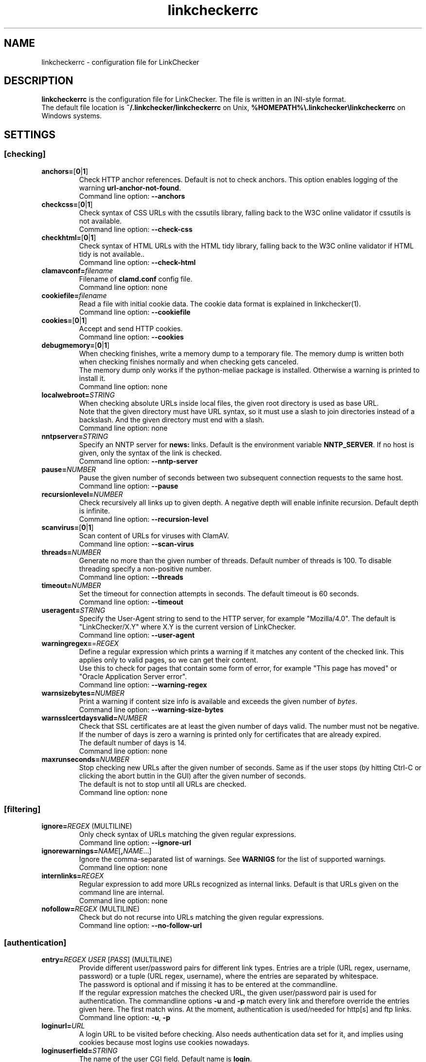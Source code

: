 .TH linkcheckerrc 5 2007-11-30 "LinkChecker"
.SH NAME
linkcheckerrc - configuration file for LinkChecker
.
.SH DESCRIPTION
\fBlinkcheckerrc\fP is the configuration file for LinkChecker.
The file is written in an INI-style format.
.br
The default file location is \fB~/.linkchecker/linkcheckerrc\fP on Unix,
\fB%HOMEPATH%\\.linkchecker\\linkcheckerrc\fP on Windows systems.
.SH SETTINGS

.SS \fB[checking]\fP
.TP
\fBanchors=\fP[\fB0\fP|\fB1\fP]
Check HTTP anchor references. Default is not to check anchors.
This option enables logging of the warning \fBurl\-anchor\-not\-found\fP.
.br
Command line option: \fB\-\-anchors\fP
.TP
\fBcheckcss=\fP[\fB0\fP|\fB1\fP]
Check syntax of CSS URLs with the cssutils library, falling back to the
W3C online validator if cssutils is not available.
.br
Command line option: \fB\-\-check\-css\fP
.TP
\fBcheckhtml=\fP[\fB0\fP|\fB1\fP]
Check syntax of HTML URLs with the HTML tidy library, falling back to the
W3C online validator if HTML tidy is not available..
.br
Command line option: \fB\-\-check\-html\fP
.TP
\fBclamavconf=\fP\fIfilename\fP
Filename of \fBclamd.conf\fP config file.
.br
Command line option: none
.TP
\fBcookiefile=\fP\fIfilename\fP
Read a file with initial cookie data. The cookie data
format is explained in linkchecker(1).
.br
Command line option: \fB\-\-cookiefile\fP
.TP
\fBcookies=\fP[\fB0\fP|\fB1\fP]
Accept and send HTTP cookies.
.br
Command line option: \fB\-\-cookies\fP
.TP
\fBdebugmemory=\fP[\fB0\fP|\fB1\fP]
When checking finishes, write a memory dump to a temporary file.
The memory dump is written both when checking finishes normally
and when checking gets canceled.
.br
The memory dump only works if the python-meliae package is installed.
Otherwise a warning is printed to install it.
.br
Command line option: none
.TP
\fBlocalwebroot=\fP\fISTRING\fP
When checking absolute URLs inside local files, the given root directory
is used as base URL.
.br
Note that the given directory must have URL syntax, so it must use a slash
to join directories instead of a backslash.
And the given directory must end with a slash.
.br
Command line option: none
.TP
\fBnntpserver=\fP\fISTRING\fP
Specify an NNTP server for \fBnews:\fP links. Default is the
environment variable \fBNNTP_SERVER\fP. If no host is given,
only the syntax of the link is checked.
.br
Command line option: \fB\-\-nntp\-server\fP
.TP
\fBpause=\fP\fINUMBER\fP
Pause the given number of seconds between two subsequent connection
requests to the same host.
.br
Command line option: \fB\-\-pause\fP
.TP
\fBrecursionlevel=\fP\fINUMBER\fP
Check recursively all links up to given depth.
A negative depth will enable infinite recursion.
Default depth is infinite.
.br
Command line option: \fB\-\-recursion\-level\fP
.TP
\fBscanvirus=\fP[\fB0\fP|\fB1\fP]
Scan content of URLs for viruses with ClamAV.
.br
Command line option: \fB\-\-scan\-virus\fP
.TP
\fBthreads=\fP\fINUMBER\fP
Generate no more than the given number of threads. Default number
of threads is 100. To disable threading specify a non-positive number.
.br
Command line option: \fB\-\-threads\fP
.TP
\fBtimeout=\fP\fINUMBER\fP
Set the timeout for connection attempts in seconds. The default timeout
is 60 seconds.
.br
Command line option: \fB\-\-timeout\fP
.TP
\fBuseragent=\fP\fISTRING\fP
Specify the User-Agent string to send to the HTTP server, for example
"Mozilla/4.0". The default is "LinkChecker/X.Y" where X.Y is the current
version of LinkChecker.
.br
Command line option: \fB\-\-user\-agent\fP
.TP
\fBwarningregex=\fP=\fIREGEX\fP
Define a regular expression which prints a warning if it matches any
content of the checked link.
This applies only to valid pages, so we can get their content.
.br
Use this to check for pages that contain some form of error, for example
"This page has moved" or "Oracle Application Server error".
.br
Command line option: \fB\-\-warning\-regex\fP
.TP
\fBwarnsizebytes=\fP\fINUMBER\fP
Print a warning if content size info is available and exceeds the given
number of \fIbytes\fP.
.br
Command line option: \fB\-\-warning\-size\-bytes\fP
.TP
\fBwarnsslcertdaysvalid=\fP\fINUMBER\fP
Check that SSL certificates are at least the given number of days valid.
The number must not be negative.
If the number of days is zero a warning is printed only for certificates
that are already expired.
.br
The default number of days is 14.
.br
Command line option: none
.TP
\fBmaxrunseconds=\fP\fINUMBER\fP
Stop checking new URLs after the given number of seconds. Same as if the
user stops (by hitting Ctrl-C or clicking the abort buttin in the GUI)
after the given number of seconds.
.br
The default is not to stop until all URLs are checked.
.br
Command line option: none
.SS \fB[filtering]\fP
.TP
\fBignore=\fP\fIREGEX\fP (MULTILINE)
Only check syntax of URLs matching the given regular expressions.
.br
Command line option: \fB\-\-ignore\-url\fP
.TP
\fBignorewarnings=\fP\fINAME\fP[\fB,\fP\fINAME\fP...]
Ignore the comma-separated list of warnings. See
\fBWARNIGS\fP for the list of supported warnings.
.br
Command line option: none
.TP
\fBinternlinks=\fP\fIREGEX\fP
Regular expression to add more URLs recognized as internal links.
Default is that URLs given on the command line are internal.
.br
Command line option: none
.TP
\fBnofollow=\fP\fIREGEX\fP (MULTILINE)
Check but do not recurse into URLs matching the given regular
expressions.
.br
Command line option: \fB\-\-no\-follow\-url\fP
.SS \fB[authentication]\fP
.TP
\fBentry=\fP\fIREGEX\fP \fIUSER\fP [\fIPASS\fP] (MULTILINE)
Provide different user/password pairs for different link types.
Entries are a triple (URL regex, username, password)
or a tuple (URL regex, username), where the entries are
separated by whitespace.
.br
The password is optional and if missing it has to be entered at the
commandline.
.br
If the regular expression matches the checked URL, the given user/password
pair is used for authentication. The commandline options
\fB\-u\fP and \fB\-p\fP match every link and therefore override the entries
given here. The first match wins. At the moment, authentication is
used/needed for http[s] and ftp links.
.br
Command line option: \fB\-u\fP, \fB\-p\fP
.TP
\fBloginurl=\fP\fIURL\fP
A login URL to be visited before checking. Also needs authentication
data set for it, and implies using cookies because most logins use
cookies nowadays.
.TP
\fBloginuserfield=\fP\fISTRING\fP
The name of the user CGI field. Default name is \fBlogin\fP.
.TP
\fBloginpasswordfield=\fP\fISTRING\fP
The name of the password CGI field. Default name is \fBpassword\fP.
.TP
\fBloginextrafields=\fP\fINAME\fP\fB:\fP\fIVALUE\fP (MULTILINE)
Optionally any additional CGI name/value pairs. Note that the default
values are submitted automatically.
.SS \fB[output]\fP
.TP
\fBcomplete=\fP[\fB0\fP|\fB1\fP]
If set log all checked URLs, even duplicates. Default is to log
duplicate URLs only once.
.br
Command line option: \fB\-\-complete\fP
.TP
\fBdebug=\fP\fISTRING\fP[\fB,\fP\fISTRING\fP...]
Print debugging output for the given loggers.
Available loggers are \fBcmdline\fP, \fBchecking\fP,
\fBcache\fP, \fBgui\fP, \fBdns\fP, \fBthread\fP and \fBall\fP.
Specifying \fBall\fP is an alias for specifying all available loggers.
.br
Command line option: \fB\-\-debug\fP
.TP
\fBfileoutput=\fP\fITYPE\fP[\fB,\fP\fITYPE\fP...]
Output to a files \fBlinkchecker\-out.\fP\fITYPE\fP,
\fB$HOME/.linkchecker/blacklist\fP for
\fBblacklist\fP output.
.br
Valid file output types are \fBtext\fP, \fBhtml\fP, \fBsql\fP,
\fBcsv\fP, \fBgml\fP, \fBdot\fP, \fBxml\fP, \fBnone\fP or \fBblacklist\fP
Default is no file output. The various output types are documented
below. Note that you can suppress all console output
with \fBoutput=none\fP.
.br
Command line option: \fB\-\-file\-output\fP
.TP
\fBlog=\fP\fITYPE\fP[\fB/\fP\fIENCODING\fP]
Specify output type as \fBtext\fP, \fBhtml\fP, \fBsql\fP,
\fBcsv\fP, \fBgml\fP, \fBdot\fP, \fBxml\fP, \fBnone\fP or \fBblacklist\fP.
Default type is \fBtext\fP. The various output types are documented
below.
.br
The \fIENCODING\fP specifies the output encoding, the default is
that of your locale. Valid encodings are listed at
\fBhttp://docs.python.org/library/codecs.html#standard-encodings\fP.
.br
Command line option: \fB\-\-output\fP
.TP
\fBquiet=\fP[\fB0\fP|\fB1\fP]
If set, operate quiet. An alias for \fBlog=none\fP.
This is only useful with \fBfileoutput\fP.
.br
Command line option: \fB\-\-verbose\fP
.TP
\fBstatus=\fP[\fB0\fP|\fB1\fP]
Control printing check status messages. Default is 1.
.br
Command line option: \fB\-\-no\-status\fP
.TP
\fBverbose=\fP[\fB0\fP|\fB1\fP]
If set log all checked URLs once. Default is to log only errors and warnings.
.br
Command line option: \fB\-\-verbose\fP
.TP
\fBwarnings=\fP[\fB0\fP|\fB1\fP]
If set log warnings. Default is to log warnings.
.br
Command line option: \fB\-\-no\-warnings\fP
.SS \fB[text]\fP
.TP
\fBfilename=\fP\fISTRING\fP
Specify output filename for text logging. Default filename is
\fBlinkchecker-out.txt\fP.
.br
Command line option: \fB\-\-file\-output=\fP
.TP
\fBparts=\fP\fISTRING\fP
Comma-separated list of parts that have to be logged.
See \fBLOGGER PARTS\fP below.
.br
Command line option: none
.TP
\fBencoding=\fP\fISTRING\fP
Valid encodings are listed in
\fBhttp://docs.python.org/library/codecs.html#standard-encodings\fP.
.br
Default encoding is \fBiso\-8859\-15\fP.
.TP
\fIcolor*\fP
Color settings for the various log parts, syntax is \fIcolor\fP or
\fItype\fP\fB;\fP\fIcolor\fP. The \fItype\fP can be
\fBbold\fP, \fBlight\fP, \fBblink\fP, \fBinvert\fP.
The \fIcolor\fP can be
\fBdefault\fP, \fBblack\fP, \fBred\fP, \fBgreen\fP, \fByellow\fP, \fBblue\fP,
\fBpurple\fP, \fBcyan\fP, \fBwhite\fP, \fBBlack\fP, \fBRed\fP, \fBGreen\fP,
\fBYellow\fP, \fBBlue\fP, \fBPurple\fP, \fBCyan\fP or \fBWhite\fP.
.br
Command line option: none
.TP
\fBcolorparent=\fP\fISTRING\fP
Set parent color. Default is \fBwhite\fP.
.TP
\fBcolorurl=\fP\fISTRING\fP
Set URL color. Default is \fBdefault\fP.
.TP
\fBcolorname=\fP\fISTRING\fP
Set name color. Default is \fBdefault\fP.
.TP
\fBcolorreal=\fP\fISTRING\fP
Set real URL color. Default is \fBcyan\fP.
.TP
\fBcolorbase=\fP\fISTRING\fP
Set base URL color. Default is \fBpurple\fP.
.TP
\fBcolorvalid=\fP\fISTRING\fP
Set valid color. Default is \fBbold;green\fP.
.TP
\fBcolorinvalid=\fP\fISTRING\fP
Set invalid color. Default is \fBbold;red\fP.
.TP
\fBcolorinfo=\fP\fISTRING\fP
Set info color. Default is \fBdefault\fP.
.TP
\fBcolorwarning=\fP\fISTRING\fP
Set warning color. Default is \fBbold;yellow\fP.
.TP
\fBcolordltime=\fP\fISTRING\fP
Set download time color. Default is \fBdefault\fP.
.TP
\fBcolorreset=\fP\fISTRING\fP
Set reset color. Default is \fBdeault\fP.
.SS \fB[gml]\fP
.TP
\fBfilename=\fP\fISTRING\fP
See [text] section above.
.TP
\fBparts=\fP\fISTRING\fP
See [text] section above.
.TP
\fBencoding=\fP\fISTRING\fP
See [text] section above.
.SS \fB[dot]\fP
.TP
\fBfilename=\fP\fISTRING\fP
See [text] section above.
.TP
\fBparts=\fP\fISTRING\fP
See [text] section above.
.TP
\fBencoding=\fP\fISTRING\fP
See [text] section above.
.SS \fB[csv]\fP
.TP
\fBfilename=\fP\fISTRING\fP
See [text] section above.
.TP
\fBparts=\fP\fISTRING\fP
See [text] section above.
.TP
\fBencoding=\fP\fISTRING\fP
See [text] section above.
.TP
\fBseparator=\fP\fICHAR\fP
Set CSV separator. Default is a comma (\fB,\fP).
.TP
\fBquotechar=\fP\fICHAR\fP
Set CSV quote character. Default is a double quote (\fB"\fP).
.SS \fB[sql]\fP
.TP
\fBfilename=\fP\fISTRING\fP
See [text] section above.
.TP
\fBparts=\fP\fISTRING\fP
See [text] section above.
.TP
\fBencoding=\fP\fISTRING\fP
See [text] section above.
.TP
\fBdbname=\fP\fISTRING\fP
Set database name to store into. Default is \fBlinksdb\fP.
.TP
\fBseparator=\fP\fICHAR\fP
Set SQL command separator character. Default is a semicolor (\fB;\fP).
.SS \fB[html]\fP
.TP
\fBfilename=\fP\fISTRING\fP
See [text] section above.
.TP
\fBparts=\fP\fISTRING\fP
See [text] section above.
.TP
\fBencoding=\fP\fISTRING\fP
See [text] section above.
.TP
\fBcolorbackground=\fP\fICOLOR\fP
Set HTML background color. Default is \fB#fff7e5\fP.
.TP
\fBcolorurl=\fP
Set HTML URL color. Default is \fB#dcd5cf\fP.
.TP
\fBcolorborder=\fP
Set HTML border color. Default is \fB#000000\fP.
.TP
\fBcolorlink=\fP
Set HTML link color. Default is \fB#191c83\fP.
.TP
\fBcolorwarning=\fP
Set HTML warning color. Default is \fB#e0954e\fP.
.TP
\fBcolorerror=\fP
Set HTML error color. Default is \fB#db4930\fP.
.TP
\fBcolorok=\fP
Set HTML valid color. Default is \fB#3ba557\fP.
.SS \fB[blacklist]\fP
.TP
\fBfilename=\fP\fISTRING\fP
See [text] section above.
.TP
\fBencoding=\fP\fISTRING\fP
See [text] section above.
.SS \fB[xml]\fP
.TP
\fBfilename=\fP\fISTRING\fP
See [text] section above.
.TP
\fBparts=\fP\fISTRING\fP
See [text] section above.
.TP
\fBencoding=\fP\fISTRING\fP
See [text] section above.
.SS \fB[gxml]\fP
.TP
\fBfilename=\fP\fISTRING\fP
See [text] section above.
.TP
\fBparts=\fP\fISTRING\fP
See [text] section above.
.TP
\fBencoding=\fP\fISTRING\fP
See [text] section above.
.SS \fB[sitemap]\fP
.TP
\fBfilename=\fP\fISTRING\fP
See [text] section above.
.TP
\fBparts=\fP\fISTRING\fP
See [text] section above.
.TP
\fBencoding=\fP\fISTRING\fP
See [text] section above.
.TP
\fBpriority=\fP\fIFLOAT\fP
A number between 0.0 and 1.0 determining the priority. The default
priority for the first URL is 1.0, for all child URLs 0.5.
.TP
\fBfrequency=\fP[\fBalways\fP|\fBhourly\fP|\fBdaily\fP|\fBweekly\fP|\fBmonthly\fP|\fByearly\fP|\fBnever\fP]
The frequence pages are changing with.
.
.SH "LOGGER PARTS"
 \fBall\fP       (for all parts)
 \fBid\fP        (a unique ID for each logentry)
 \fBrealurl\fP   (the full url link)
 \fBresult\fP    (valid or invalid, with messages)
 \fBextern\fP    (1 or 0, only in some logger types reported)
 \fBbase\fP      (base href=...)
 \fBname\fP      (<a href=...>name</a> and <img alt="name">)
 \fBparenturl\fP (if any)
 \fBinfo\fP      (some additional info, e.g. FTP welcome messages)
 \fBwarning\fP   (warnings)
 \fBdltime\fP    (download time)
 \fBchecktime\fP (check time)
 \fBurl\fP       (the original url name, can be relative)
 \fBintro\fP     (the blurb at the beginning, "starting at ...")
 \fBoutro\fP     (the blurb at the end, "found x errors ...")
.SH MULTILINE
Some option values can span multiple lines. Each line has to be indented
for that to work. Lines starting with a hash (\fB#\fP) will be ignored,
though they must still be indented.

 ignore=
   lconline
   bookmark
   # a comment
   ^mailto:
.
.SH EXAMPLE
 [output]
 log=html

 [checking]
 threads=5

 [filtering]
 ignorewarnings=http-moved-permanent
.
.SH WARNINGS
The following warnings are recognized in the 'ignorewarnings' config
file entry:
.br
.TP
\fBfile-missing-slash\fP
The file: URL is missing a trailing slash.
.TP
\fBfile-system-path\fP
The file: path is not the same as the system specific path.
.TP
\fBftp-missing-slash\fP
The ftp: URL is missing a trailing slash.
.TP
\fBhttp-auth-unknonwn\fP
Unsupported HTTP authentication method.
.TP
\fBhttp-cookie-store-error\fP
An error occurred while storing a cookie.
.TP
\fBhttp-decompress-error\fP
An error occurred while decompressing the URL content.
.TP
\fBhttp-empty-content\fP
The URL had no content.
.TP
\fBhttp-moved-permanent\fP
The URL has moved permanently.
.TP
\fBhttp-robots-denied\fP
The http: URL checking has been denied.
.TP
\fBhttp-unsupported-encoding\fP
The URL content is encoded with an unknown encoding.
.TP
\fBhttp-wrong-redirect\fP
The URL has been redirected to an URL of a different type.
.TP
\fBhttps-certificate-error\fP
The SSL certificate is invalid or expired.
.TP
\fBignore-url\fP
The URL has been ignored.
.TP
\fBmail-no-connection\fP
No connection to a MX host could be established.
.TP
\fBmail-no-mx-host\fP
The mail MX host could not be found.
.TP
\fBmail-unverified-address\fP
The mailto: address could not be verified.
.TP
\fBnntp-no-newsgroup\fP
The NNTP newsgroup could not be found.
.TP
\fBnntp-no-server\fP
No NNTP server was found.
.TP
\fBurl-anchor-not-found\fP
URL anchor was not found.
.TP
\fBurl-content-size-unequal\fP
The URL content size and download size are unequal.
.TP
\fBurl-content-size-zero\fP
The URL content size is zero.
.TP
\fBurl-content-too-large\fP
The URL content size is too large.
.TP
\fBurl-effective-url\fP
The effective URL is different from the original.
.TP
\fBurl-error-getting-content\fP
Could not get the content of the URL.
.TP
\fBurl-obfuscated-ip\fP
The IP is obfuscated.
.TP
\fBurl-warnregex-found\fP
The warning regular expression was found in the URL contents.
.TP
\fBurl-whitespace\fP
The URL contains leading or trailing whitespace.

.SH "SEE ALSO"
linkchecker(1)
.
.SH AUTHOR
Bastian Kleineidam <calvin@users.sourceforge.net>
.
.SH COPYRIGHT
Copyright \(co 2000-2012 Bastian Kleineidam
